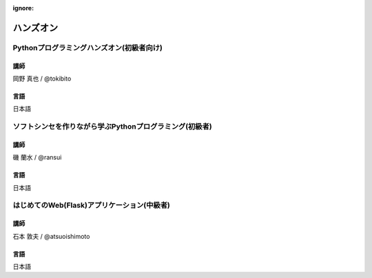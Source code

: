 :ignore:

==========
ハンズオン
==========


Pythonプログラミングハンズオン(初級者向け)
==========================================

----
講師
----
岡野 真也 / @tokibito

----
言語
----
日本語


ソフトシンセを作りながら学ぶPythonプログラミング(初級者)
========================================================

----
講師
----
磯 蘭水 / @ransui

----
言語
----
日本語


はじめてのWeb(Flask)アプリケーション(中級者)
============================================

----
講師
----
石本 敦夫 / @atsuoishimoto

----
言語
----
日本語

